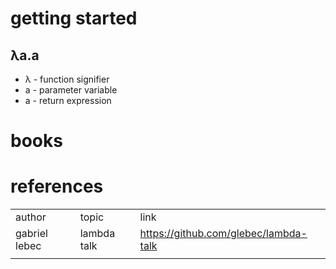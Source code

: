 #+title lambda calculus
* getting started
** λa.a
- λ - function signifier
- a - parameter variable
- a - return expression
** 
* books
* references
| author        | topic       | link                                  |
| gabriel lebec | lambda talk | https://github.com/glebec/lambda-talk |
|               |             |                                       |
